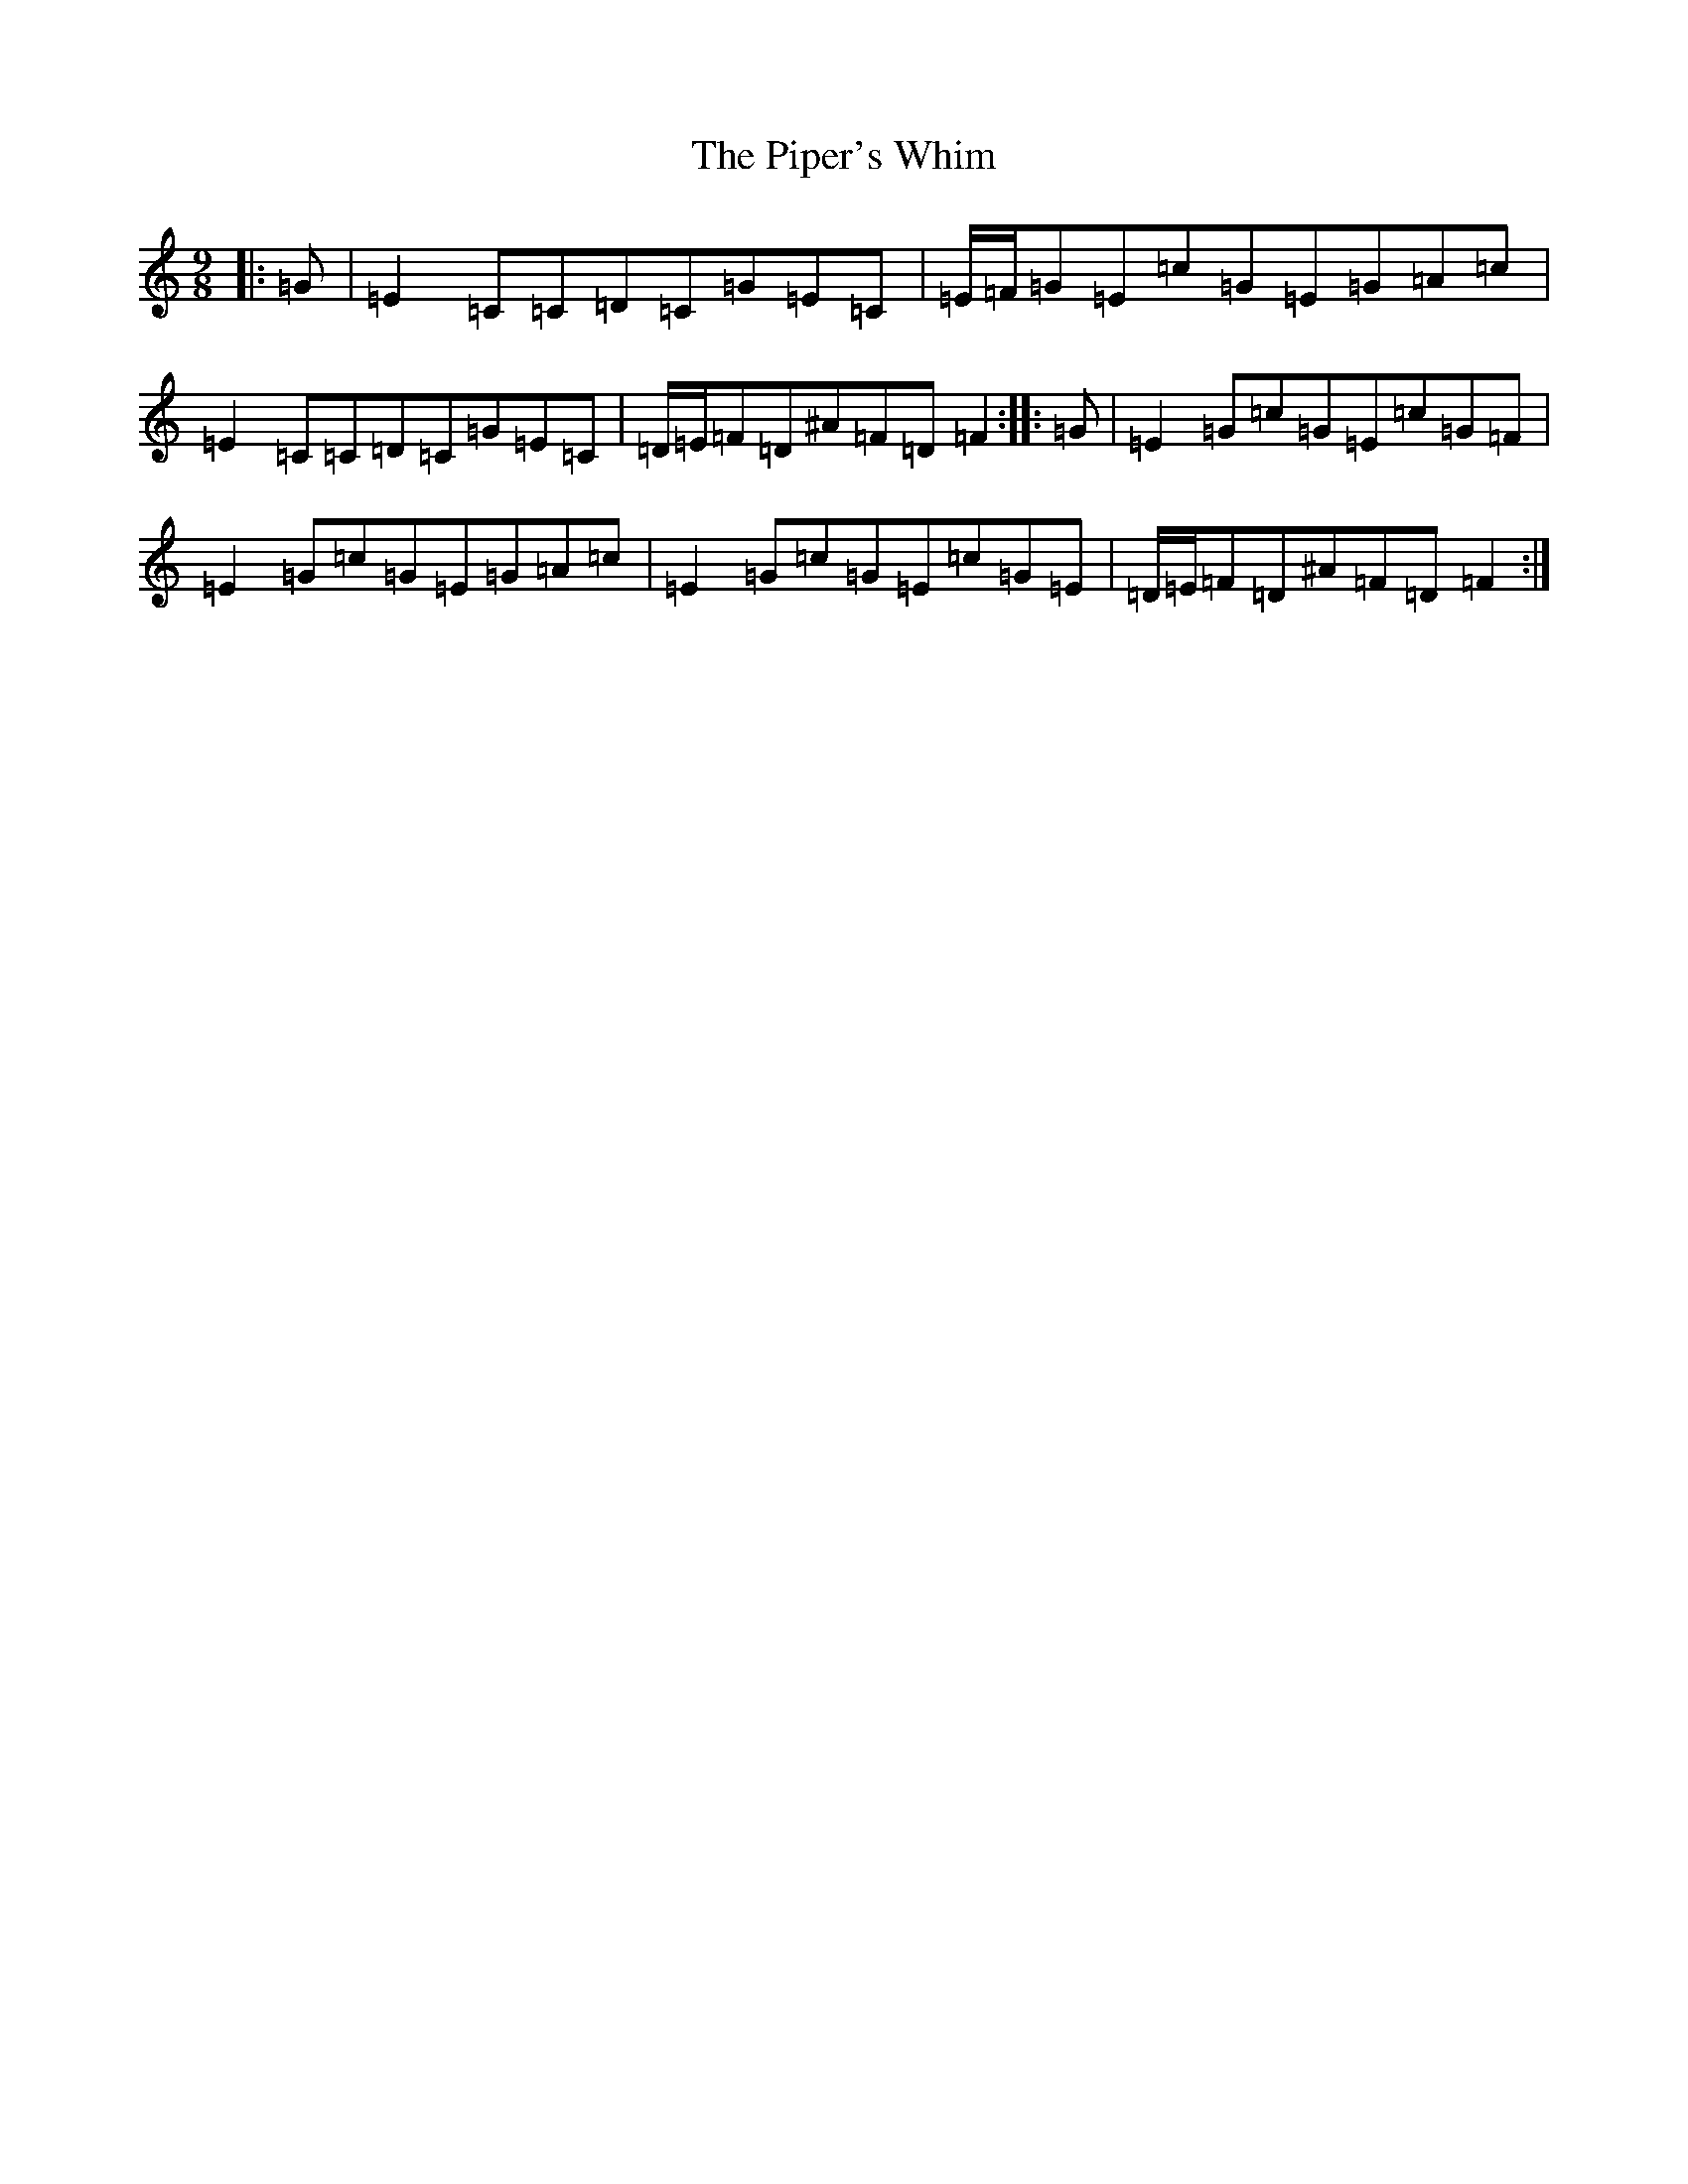 X: 17117
T: Piper's Whim, The
S: https://thesession.org/tunes/7002#setting22716
R: slip jig
M:9/8
L:1/8
K: C Major
|:=G|=E2=C=C=D=C=G=E=C|=E/2=F/2=G=E=c=G=E=G=A=c|=E2=C=C=D=C=G=E=C|=D/2=E/2=F=D^A=F=D=F2:||:=G|=E2=G=c=G=E=c=G=F|=E2=G=c=G=E=G=A=c|=E2=G=c=G=E=c=G=E|=D/2=E/2=F=D^A=F=D=F2:|